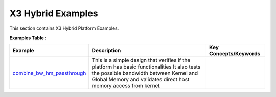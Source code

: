 X3 Hybrid Examples
==================================
This section contains X3 Hybrid Platform Examples.

**Examples Table :**

.. list-table:: 
  :header-rows: 1

  * - **Example**
    - **Description**
    - **Key Concepts/Keywords**
  * - `combine_bw_hm_passthrough <combine_bw_hm_passthrough>`_
    - This is a simple design that verifies if the platform has basic functionalities It also tests the possible bandwidth between Kernel and Global Memory and validates direct host memory access from kernel.
    - 

 


